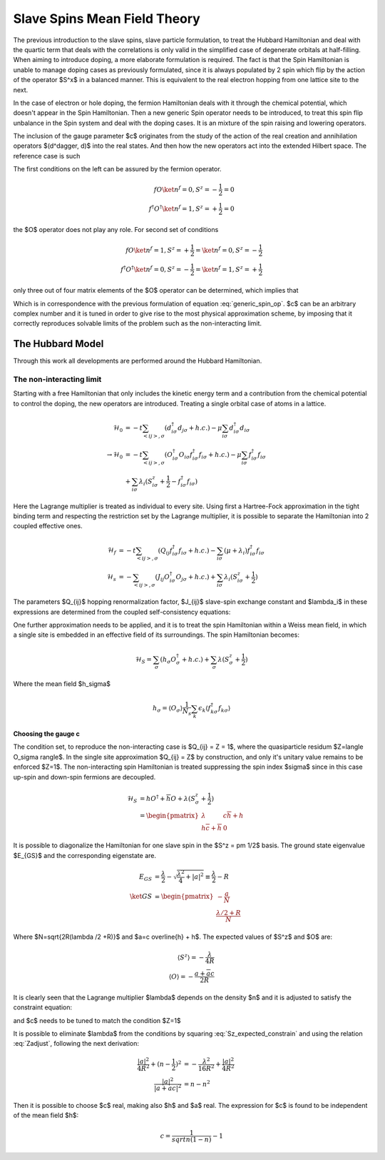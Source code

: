 Slave Spins Mean Field Theory
=============================

The previous introduction to the slave spins, slave particle formulation, to
treat the Hubbard Hamiltonian and deal with the quartic term that deals with
the correlations is only valid in the simplified case of degenerate orbitals at
half-filling. When aiming to introduce doping, a more elaborate formulation is
required. The fact is that the Spin Hamiltonian is unable to manage doping
cases as previously formulated, since it is always populated by 2 spin which
flip by the action of the operator $S^x$ in a balanced manner. This is
equivalent to the real electron hopping from one lattice site to the next.

In the case of electron or hole doping, the fermion Hamiltonian deals with it
through the chemical potential, which doesn't appear in the Spin Hamiltonian.
Then a new generic Spin operator needs to be introduced, to treat this spin
flip unbalance in the Spin system and deal with the doping cases. It is an
mixture of the spin raising and lowering operators.

.. math:: O^\dagger = S^+ + cS^-
   :label: generic_spin_op

The inclusion of the gauge parameter $c$ originates from the study of the
action of the real creation and annihilation operators $(d^\dagger, d)$ into
the
real states.  And then how the new operators act into the extended Hilbert
space. The reference case is such

.. math::
   :nowrap:

   \begin{align*}
     d\ket{\emptyset} &= 0 &   d\ket{1} &= \ket{0} \\
     d^\dagger\ket{1} &= 0 &   d^\dagger\ket{\emptyset} &= \ket{1}
   \end{align*}

The first conditions on the left can be assured by the fermion operator.

.. math::
   f O \ket{n^f=0, S^z = -\frac{1}{2}} = 0 \\
   f^\dagger O^\dagger \ket{n^f = 1, S^z = +\frac{1}{2}} = 0

the $O$ operator does not play any role. For second set of conditions

.. math::
   f O \ket{n^f=1, S^z = +\frac{1}{2}} = \ket{n^f = 0, S^z = -\frac{1}{2}} \\
   f^\dagger O^\dagger \ket{n^f = 0, S^z = -\frac{1}{2}} = \ket{n^f = 1, S^z =
   +\frac{1}{2}}

only three out of four matrix elements of the $O$ operator can be determined,
which implies that

.. math:: O = \left( \begin{matrix} 0 & c \\ 1 & 0 \end{matrix} \right)
   :label: generic_spin_op_matrix

Which is in correspondence  with the previous formulation of equation
:eq:`generic_spin_op`. $c$ can be an arbitrary complex number and it is tuned
in order to give rise to the most physical approximation scheme, by imposing
that it correctly reproduces solvable limits of the problem such as the
non-interacting limit.

The Hubbard Model
-----------------

Through this work all developments are performed around the Hubbard
Hamiltonian.

The non-interacting limit
'''''''''''''''''''''''''

Starting with a free Hamiltonian that only includes the kinetic energy term and
a contribution from the chemical potential to control the doping, the new
operators are introduced. Treating a single orbital case of atoms in a lattice.

.. math::
   \mathcal{H}_0 &= -t\sum_{<ij>, \sigma} (d^\dagger_{i\sigma} d_{j\sigma}
   +h.c.)
   - \mu\sum_{i\sigma} d^\dagger_{i\sigma}d_{i\sigma} \\
   \rightarrow \mathcal{H}_0 &= -t\sum_{<ij>, \sigma}
   (O^\dagger_{i\sigma}O_{i\sigma} f^\dagger_{i\sigma}f_{i\sigma} +h.c.) -
   \mu\sum_{i\sigma} f^\dagger_{i\sigma} f_{i\sigma} \\
   &+ \sum_{i\sigma} \lambda_i(S^z_{i\sigma} + \frac{1}{2} -
     f^\dagger_{i\sigma}f_{i\sigma})

Here the Lagrange multiplier is treated as individual to every site. Using
first a Hartree-Fock approximation in the tight binding term and respecting the
restriction set by the Lagrange multiplier, it is possible to separate the
Hamiltonian into 2 coupled effective ones.

.. math::
   \mathcal{H}_f &= -t\sum_{<ij>,\sigma}( Q_{ij}f^\dagger_{i\sigma}f_{i\sigma}
   +h.c.) - \sum_{i\sigma}(\mu + \lambda_i) f^\dagger_{i\sigma}f_{i\sigma} \\
   \mathcal{H}_s &= -\sum_{<ij>,\sigma} ( J_{ij}O^\dagger_{i\sigma}O_{j\sigma}
   +h.c.) + \sum_{i\sigma} \lambda_i(S^z_{i\sigma} + \frac{1}{2})

The parameters $Q_{ij}$ hopping renormalization factor, $J_{ij}$ slave-spin
exchange constant and $\lambda_i$ in these expressions are determined from the
coupled self-consistency equations:

.. math::
   Q_{ij} = \langle O^\dagger_{i\sigma}O_{i\sigma} \rangle
   :label: hopping_renorm

.. math::
   J_{ij} = t \langle f^\dagger_{i\sigma}f_{j\sigma} \rangle
   :label: ss_exchange

.. math::
   \langle n^f_{i\sigma} \rangle_f = \langle S^z_{i\sigma} \rangle_s +
   \frac{1}{2}
   :label: restriction

One further approximation needs to be applied, and it is to treat the spin
Hamiltonian within a Weiss mean field, in which a single site is embedded in an
effective field of its surroundings. The spin Hamiltonian becomes:

.. math::
   \mathcal{H}_S = \sum_\sigma (h_\sigma O^\dagger_\sigma + h.c.)
   +\sum_{\sigma} \lambda(S^z_{\sigma} + \frac{1}{2})

Where the mean field $h_\sigma$

.. math:: h_\sigma = \langle O_\sigma \rangle \frac{1}{N_s} \sum_k \epsilon_k
   \langle f^\dagger_{k\sigma}f_{k\sigma} \rangle

Choosing the gauge c
""""""""""""""""""""

The condition set, to reproduce the non-interacting case is $Q_{ij} = Z = 1$,
where the quasiparticle residum $Z=\langle O_\sigma \rangle$. In the single
site approximation $Q_{ij} = Z$ by construction, and only it's unitary value
remains to be enforced $Z=1$. The non-interacting spin Hamiltonian is treated
suppressing the spin index $\sigma$ since in this case up-spin and down-spin
fermions are decoupled.

.. math::
   \mathcal{H}_S &= hO^\dagger+\overline{h}O+\lambda(S^z_\sigma + \frac{1}{2})\\
   &= \begin{pmatrix} \lambda & c \overline{h} + h\\h \overline{c} +
   \overline{h} & 0 \end{pmatrix}

It is possible to diagonalize the Hamiltonian for one slave spin in the $S^z =
\pm 1/2$ basis. The ground state eigenvalue $E_{GS}$ and the corresponding
eigenstate are.

.. math::
   E_{GS} &= \frac{\lambda}{2} - \sqrt{\frac{\lambda^2}{4} + |a| ^2} \equiv
   \frac{\lambda}{2} - R \\
   \ket{GS} &= \begin{pmatrix} - \frac{a}{N} \\ \frac{\lambda /2+R}{N}
   \end{pmatrix}

Where $N=\sqrt{2R(\lambda /2 +R)}$ and $a=c \overline{h} + h$. The expected
values of $S^z$ and $O$ are:

.. math::

   \langle S^z \rangle = -\frac{\lambda}{4R} \\
   \langle O   \rangle = - \frac{a +\overline{a}c}{2R}

It is clearly seen that the Lagrange multiplier $\lambda$ depends on the
density $n$ and it is adjusted to satisfy the constraint equation:

.. math:: n-\frac{1}{2} = \langle S^z \rangle = -\frac{\lambda}{4R}
   :label: Sz_expected_constrain
and $c$ needs to be tuned to match the condition $Z=1$

.. math:: Z = \langle O \rangle^2 = \frac{|a +\overline{a}c| ^2 }{4R^2}=1
   :label: Zadjust

It is possible to eliminate $\lambda$ from the conditions by squaring
:eq:`Sz_expected_constrain` and using the relation :eq:`Zadjust`, following the next derivation:

.. math::
   \frac{|a| ^2}{4R^2} +(n-\frac{1}{2})^2 &= -\frac{\lambda^2}{16R^2} +
   \frac{|a| ^2}{4R^2} \\
   \frac{|a| ^2}{|a+\overline{a}c| ^2} &= n - n^2

Then it is possible to choose $c$ real, making also $h$ and $a$ real. The
expression for $c$ is found to be independent of the mean field $h$:

.. math:: c = \frac{1}{sqrt{n(1-n)}} -1



